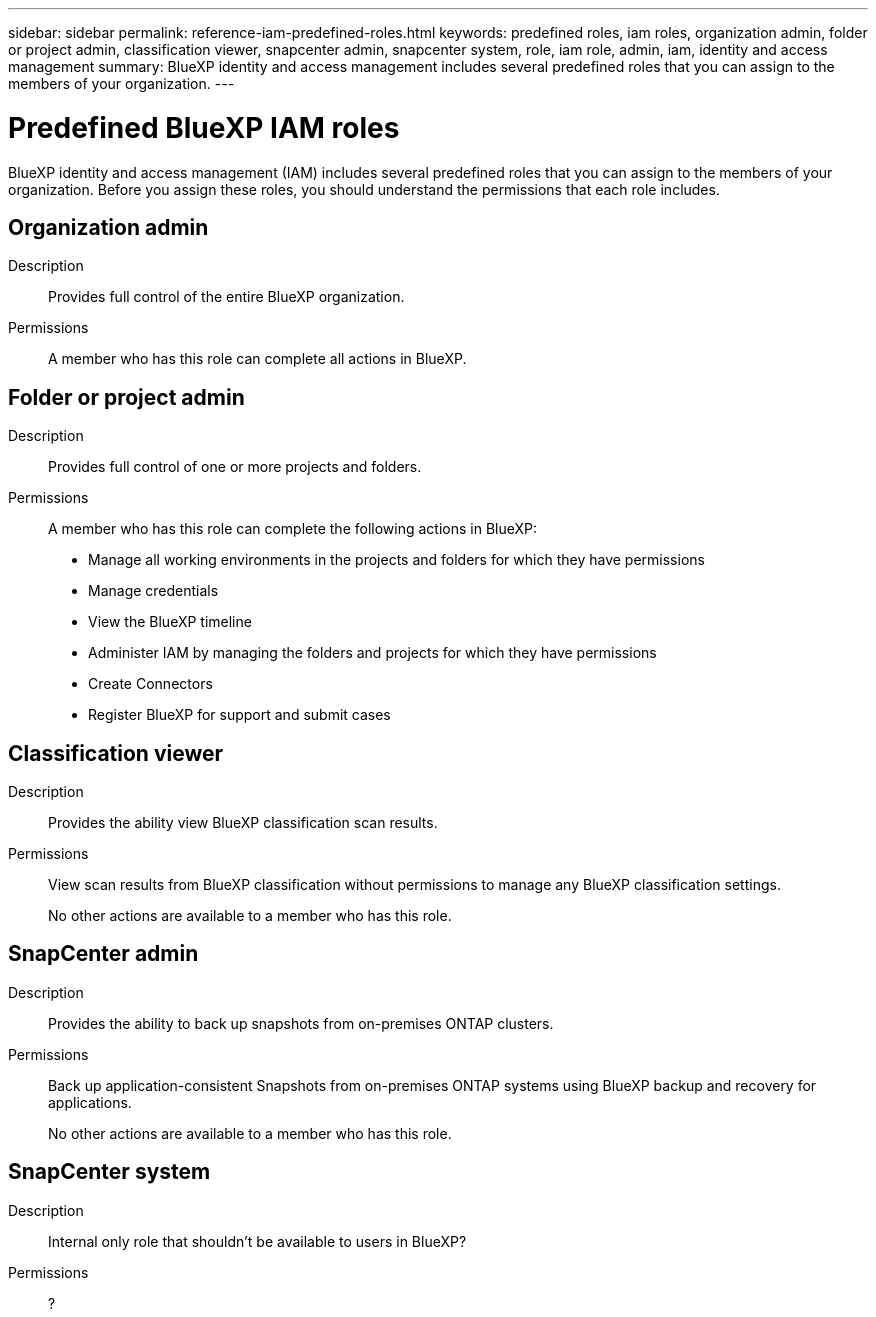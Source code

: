---
sidebar: sidebar
permalink: reference-iam-predefined-roles.html
keywords: predefined roles, iam roles, organization admin, folder or project admin, classification viewer, snapcenter admin, snapcenter system, role, iam role, admin, iam, identity and access management
summary: BlueXP identity and access management includes several predefined roles that you can assign to the members of your organization.
---

= Predefined BlueXP IAM roles
:hardbreaks:
:nofooter:
:icons: font
:linkattrs:
:imagesdir: ./media/

[.lead]
BlueXP identity and access management (IAM) includes several predefined roles that you can assign to the members of your organization. Before you assign these roles, you should understand the permissions that each role includes.

== Organization admin

Description::
Provides full control of the entire BlueXP organization. 

Permissions::
A member who has this role can complete all actions in BlueXP.

== Folder or project admin

Description::
Provides full control of one or more projects and folders.

Permissions::
A member who has this role can complete the following actions in BlueXP:

* Manage all working environments in the projects and folders for which they have permissions
* Manage credentials
* View the BlueXP timeline
* Administer IAM by managing the folders and projects for which they have permissions
* Create Connectors
* Register BlueXP for support and submit cases

== Classification viewer

Description::
Provides the ability view BlueXP classification scan results.

Permissions::
View scan results from BlueXP classification without permissions to manage any BlueXP classification settings.
+
No other actions are available to a member who has this role.

== SnapCenter admin

Description::
Provides the ability to back up snapshots from on-premises ONTAP clusters.

Permissions::
Back up application-consistent Snapshots from on-premises ONTAP systems using BlueXP backup and recovery for applications.
+
No other actions are available to a member who has this role.

== SnapCenter system

Description::
Internal only role that shouldn't be available to users in BlueXP?

Permissions::
?
